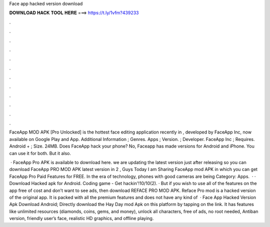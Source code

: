 Face app hacked version download



𝐃𝐎𝐖𝐍𝐋𝐎𝐀𝐃 𝐇𝐀𝐂𝐊 𝐓𝐎𝐎𝐋 𝐇𝐄𝐑𝐄 ===> https://t.ly/1vfm?439233



.



.



.



.



.



.



.



.



.



.



.



.

FaceApp MOD APK [Pro Unlocked] is the hottest face editing application recently in , developed by FaceApp Inc, now available on Google Play and App. Additional Information ; Genres. Apps ; Version. ; Developer. FaceApp Inc ; Requires. Android + ; Size. 24MB. Does FaceApp hack your phone? No, Faceapp has made versions for Android and iPhone. You can use it for both. But it also.

 · FaceApp Pro APK is available to download here. we are updating the latest version just after releasing so you can download FaceApp PRO MOD APK latest version in 2 , Guys Today I am Sharing FaceApp mod APK in which you can get FaceApp Pro Paid Features for FREE. In the era of technology, phones with good cameras are being Category: Apps.  · · Download Hacked apk for Android. Coding game - Get hackin'!10/10(2). · But if you wish to use all of the features on the app free of cost and don’t want to see ads, then download REFACE PRO MOD APK. Reface Pro mod is a hacked version of the original app. It is packed with all the premium features and does not have any kind of   · Face App Hacked Version Apk Download Android; Directly download the Hay Day mod Apk on this platform by tapping on the link. It has features like unlimited resources (diamonds, coins, gems, and money), unlock all characters, free of ads, no root needed, Antiban version, friendly user’s face, realistic HD graphics, and offline playing.

